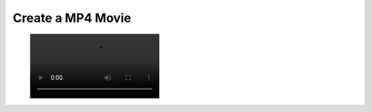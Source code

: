 Create a MP4 Movie
------------------


.. testcode:: python

    import vtki
    import numpy as np

    filename = 'sphere-shrinking.mp4'

    mesh = vtki.Sphere()
    mesh.cell_arrays['data'] = np.random.random(mesh.n_cells)

    plotter = vtki.Plotter()
    # Open a movie file
    plotter.open_movie(filename)

    # Add initial mesh
    plotter.add_mesh(mesh, scalars='data', clim=[0, 1])
    # Add outline for shrinking reference
    plotter.add_mesh(mesh.outline_corners())

    # Render and do NOT close
    plotter.plot(auto_close=False)

    # Run through each frame
    plotter.write_frame() # write initial data

    # Update scalars on each frame
    for i in range(100):
        random_points = np.random.random(mesh.points.shape)
        mesh.points = random_points*0.01 + mesh.points*0.99
        mesh.points -= mesh.points.mean(0)
        mesh.cell_arrays['data'] = np.random.random(mesh.n_cells)
        plotter.write_frame() # Write this frame

    # Be sure to close the plotter when finished
    plotter.close()


.. figure:: ../../../images/sphere-shrinking.mp4
